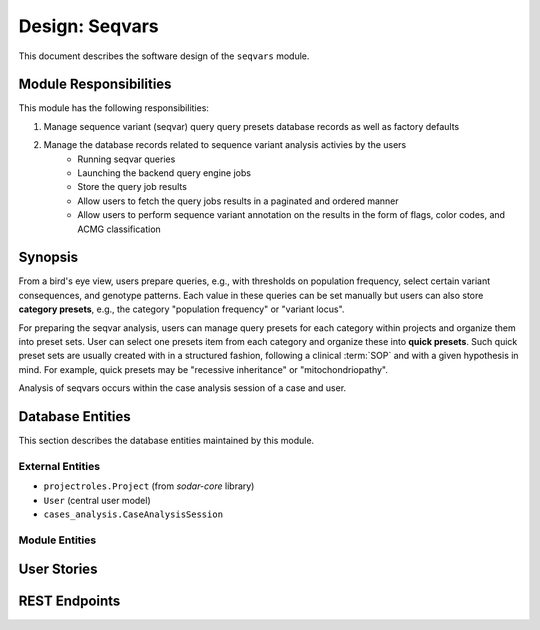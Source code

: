 .. _des_seqvars:

===============
Design: Seqvars
===============

This document describes the software design of the ``seqvars`` module.

.. _des_seqvars_responsibilites:

-----------------------
Module Responsibilities
-----------------------

This module has the following responsibilities:

#. Manage sequence variant (seqvar) query query presets database records as well as factory defaults
#. Manage the database records related to sequence variant analysis activies by the users
    - Running seqvar queries
    - Launching the backend query engine jobs
    - Store the query job results
    - Allow users to fetch the query jobs results in a paginated and ordered manner
    - Allow users to perform sequence variant annotation on the results in the form of flags, color codes, and ACMG classification

.. _des_cases_analysis_synopsis:

--------
Synopsis
--------

From a bird's eye view, users prepare queries, e.g., with thresholds on population frequency, select certain variant consequences, and genotype patterns.
Each value in these queries can be set manually but users can also store **category presets**, e.g., the category "population frequency" or "variant locus".

For preparing the seqvar analysis, users can manage query presets for each category within projects and organize them into preset sets.
User can select one presets item from each category and organize these into **quick presets**.
Such quick preset sets are usually created with in a structured fashion, following a clinical :term:`SOP` and with a given hypothesis in mind.
For example, quick presets may be "recessive inheritance" or "mitochondriopathy".

Analysis of seqvars occurs within the case analysis session of a case and user.

.. _des_cases_analysis_databaseentities:

-----------------
Database Entities
-----------------

This section describes the database entities maintained by this module.

.. _des_cases_analysis_entities_external:

External Entities
=================

.. _des_cases_analysis_entities_module:


- ``projectroles.Project`` (from *sodar-core* library)
- ``User`` (central user model)
- ``cases_analysis.CaseAnalysisSession``

Module Entities
===============

------------
User Stories
------------

--------------
REST Endpoints
--------------
